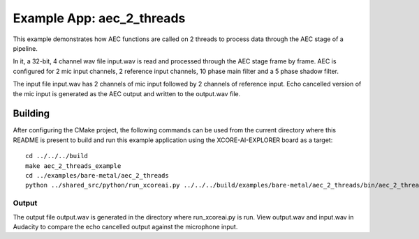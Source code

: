 Example App: aec_2_threads
=========================

This example demonstrates how AEC functions are called on 2 threads to process data through the AEC stage of a pipeline.

In it, a 32-bit, 4 channel wav file input.wav is read and processed through the AEC stage frame by frame.
AEC is configured for 2 mic input channels, 2 reference input channels, 10 phase main filter and a 5 phase shadow
filter.

The input file input.wav has 2 channels of mic input followed by 2 channels of reference input.
Echo cancelled version of the mic input is generated as the AEC output and written to the output.wav file.

Building
********

After configuring the CMake project, the following commands can be used from the current directory where this README is
present to build and run this example application using the XCORE-AI-EXPLORER board as a target:

::
    
    cd ../../../build
    make aec_2_threads_example
    cd ../examples/bare-metal/aec_2_threads
    python ../shared_src/python/run_xcoreai.py ../../../build/examples/bare-metal/aec_2_threads/bin/aec_2_threads_example.xe

Output
------

The output file output.wav is generated in the directory where run_xcoreai.py is run. View output.wav and input.wav 
in Audacity to compare the echo cancelled output against the microphone input.
